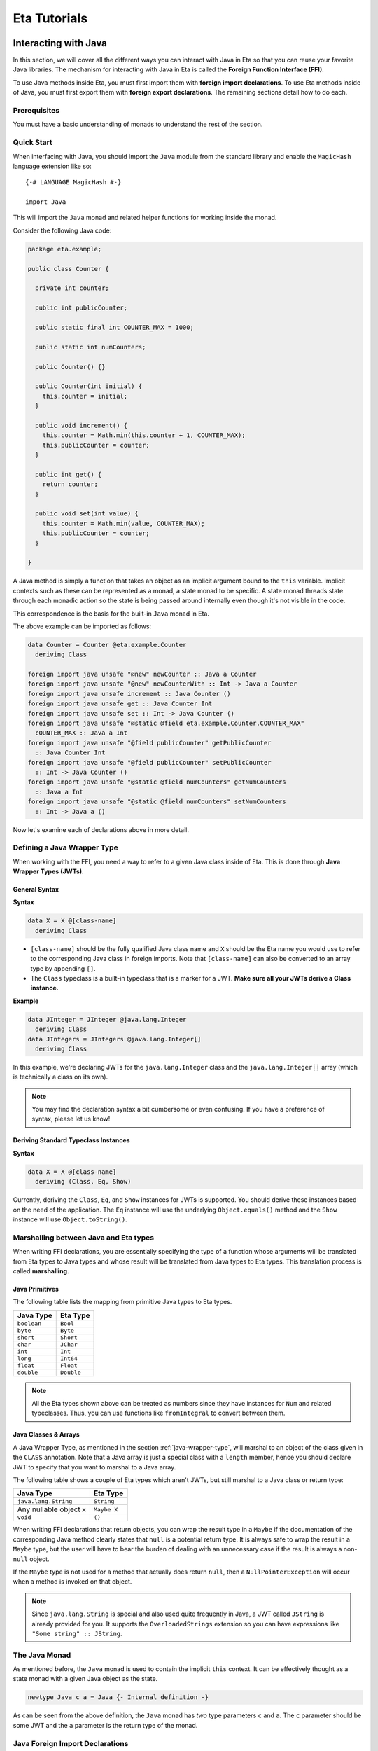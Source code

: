 .. _eta-tutorials:

Eta Tutorials
=============

.. _interacting-with-java:

Interacting with Java
---------------------

In this section, we will cover all the different ways you can interact with Java in
Eta so that you can reuse your favorite Java libraries. The mechanism for
interacting with Java in Eta is called the **Foreign Function Interface (FFI)**.

To use Java methods inside Eta, you must first import them with **foreign import
declarations**. To use Eta methods inside of Java, you must first export them with
**foreign export declarations**. The remaining sections detail how to do each.

Prerequisites
^^^^^^^^^^^^^

You must have a basic understanding of monads to understand the rest of the
section.

Quick Start
^^^^^^^^^^^

When interfacing with Java, you should import the ``Java`` module from the standard
library and enable the ``MagicHash`` language extension like so::

   {-# LANGUAGE MagicHash #-}

   import Java

This will import the ``Java`` monad and related helper functions for working inside
the monad.

Consider the following Java code:

.. code-block:: java

   package eta.example;

   public class Counter {

     private int counter;

     public int publicCounter;

     public static final int COUNTER_MAX = 1000;

     public static int numCounters;

     public Counter() {}

     public Counter(int initial) {
       this.counter = initial;
     }

     public void increment() {
       this.counter = Math.min(this.counter + 1, COUNTER_MAX);
       this.publicCounter = counter;
     }

     public int get() {
       return counter;
     }

     public void set(int value) {
       this.counter = Math.min(value, COUNTER_MAX);
       this.publicCounter = counter;
     }

   }

A Java method is simply a function that takes an object as an implicit argument
bound to the ``this`` variable. Implicit contexts such as these can be represented
as a monad, a state monad to be specific. A state monad threads state through each
monadic action so the state is being passed around internally even though it's not
visible in the code.

This correspondence is the basis for the built-in ``Java`` monad in Eta.

The above example can be imported as follows:

.. code::

   data Counter = Counter @eta.example.Counter
     deriving Class

   foreign import java unsafe "@new" newCounter :: Java a Counter
   foreign import java unsafe "@new" newCounterWith :: Int -> Java a Counter
   foreign import java unsafe increment :: Java Counter ()
   foreign import java unsafe get :: Java Counter Int
   foreign import java unsafe set :: Int -> Java Counter ()
   foreign import java unsafe "@static @field eta.example.Counter.COUNTER_MAX"
     cOUNTER_MAX :: Java a Int
   foreign import java unsafe "@field publicCounter" getPublicCounter
     :: Java Counter Int
   foreign import java unsafe "@field publicCounter" setPublicCounter
     :: Int -> Java Counter ()
   foreign import java unsafe "@static @field numCounters" getNumCounters
     :: Java a Int
   foreign import java unsafe "@static @field numCounters" setNumCounters
     :: Int -> Java a ()

Now let's examine each of declarations above in more detail.

.. _java-wrapper-type:

Defining a Java Wrapper Type
^^^^^^^^^^^^^^^^^^^^^^^^^^^^

When working with the FFI, you need a way to refer to a given Java class inside of
Eta. This is done through **Java Wrapper Types (JWTs)**.

General Syntax
""""""""""""""

**Syntax**

.. code::

   data X = X @[class-name]
     deriving Class

- ``[class-name]`` should be the fully qualified Java class name and ``X`` should
  be the Eta name you would use to refer to the corresponding Java class in foreign
  imports. Note that ``[class-name]`` can also be converted to an array type by
  appending ``[]``.
- The ``Class`` typeclass is a built-in typeclass that is a marker for a JWT.
  **Make sure all your JWTs derive a Class instance.**

**Example**

.. code::

   data JInteger = JInteger @java.lang.Integer
     deriving Class
   data JIntegers = JIntegers @java.lang.Integer[]
     deriving Class

In this example, we're declaring JWTs for the ``java.lang.Integer`` class and the
``java.lang.Integer[]`` array (which is technically a class on its own).

.. note::

   You may find the declaration syntax a bit cumbersome or even confusing. If you have
   a preference of syntax, please let us know!

Deriving Standard Typeclass Instances
"""""""""""""""""""""""""""""""""""""

**Syntax**

.. code::

   data X = X @[class-name]
     deriving (Class, Eq, Show)

Currently, deriving the ``Class``, ``Eq``, and ``Show`` instances for JWTs is
supported. You should derive these instances based on the need of the application.
The ``Eq`` instance will use the underlying ``Object.equals()`` method and the
``Show`` instance will use ``Object.toString()``.

.. _marshalling-java-eta:

Marshalling between Java and Eta types
^^^^^^^^^^^^^^^^^^^^^^^^^^^^^^^^^^^^^^

When writing FFI declarations, you are essentially specifying the type of a function
whose arguments will be translated from Eta types to Java types and whose result
will be translated from Java types to Eta types. This translation process is called
**marshalling**.

Java Primitives
"""""""""""""""

The following table lists the mapping from primitive Java types to Eta types.

+-----------------+------------+
|    Java Type    |  Eta Type  |
+=================+============+
|   ``boolean``   |  ``Bool``  |
+-----------------+------------+
|    ``byte``     |  ``Byte``  |
+-----------------+------------+
|    ``short``    | ``Short``  |
+-----------------+------------+
|    ``char``     | ``JChar``  |
+-----------------+------------+
|    ``int``      |  ``Int``   |
+-----------------+------------+
|    ``long``     | ``Int64``  |
+-----------------+------------+
|    ``float``    | ``Float``  |
+-----------------+------------+
|    ``double``   | ``Double`` |
+-----------------+------------+

.. note::

   All the Eta types shown above can be treated as numbers since they have
   instances for ``Num`` and related typeclasses. Thus, you can use functions
   like ``fromIntegral`` to convert between them.


Java Classes & Arrays
"""""""""""""""""""""

A Java Wrapper Type, as mentioned in the section :ref:`java-wrapper-type`, will
marshal to an object of the class given in the ``CLASS`` annotation. Note that
a Java array is just a special class with a ``length`` member, hence you should
declare JWT to specify that you want to marshal to a Java array.

The following table shows a couple of Eta types which aren't JWTs, but still
marshal to a Java class or return type:

+------------------------------+--------------+
|    Java Type                 |  Eta Type    |
+==============================+==============+
|   ``java.lang.String``       | ``String``   |
+------------------------------+--------------+
|   Any nullable object ``X``  | ``Maybe X``  |
+------------------------------+--------------+
|   ``void``                   | ``()``       |
+------------------------------+--------------+

When writing FFI declarations that return objects, you can wrap the result type
in a ``Maybe`` if the documentation of the corresponding Java method clearly
states that ``null`` is a potential return type. It is always safe to wrap the
result in a ``Maybe`` type, but the user will have to bear the burden of dealing
with an unnecessary case if the result is always a non-``null`` object.

If the ``Maybe`` type is not used for a method that actually does return ``null``, then
a ``NullPointerException`` will occur when a method is invoked on that object.

.. note::

   Since ``java.lang.String`` is special and also used quite frequently in Java,
   a JWT called ``JString`` is already provided for you. It supports the
   ``OverloadedStrings`` extension so you can have expressions like
   ``"Some string" :: JString``.

The Java Monad
^^^^^^^^^^^^^^

As mentioned before, the ``Java`` monad is used to contain the implicit ``this``
context. It can be effectively thought as a state monad with a given Java object
as the state.

.. code::

   newtype Java c a = Java {- Internal definition -}

As can be seen from the above definition, the ``Java`` monad has *two* type
parameters ``c`` and ``a``. The ``c`` parameter should be some JWT and the ``a``
parameter is the return type of the monad.

Java Foreign Import Declarations
^^^^^^^^^^^^^^^^^^^^^^^^^^^^^^^^

Foreign import declarations are used to import a Java method as an Eta monadic
action, typically in the Java monad.

General Syntax
""""""""""""""

.. code-block:: console

   foreign import java [safety] "[import-string]" [eta-identifier]
     :: [arg-type-1] -> [arg-type-2] -> .. -> [return-type]

#. ``[safety]`` can either be ``safe``, ``unsafe``, or left unspecified in which
   case it is considered as ``safe``.

   - ``unsafe`` is the option you would typically select. In this case, the java
     method identified in the ``[import-string]`` will be run directly. This can
     be dangerous if the function can block in which case it will block the Eta
     RTS and reduce efficiency.

   - ``safe`` is the option you would select for functions that you would expect to
     block for some time, so they will be safely run in another thread to prevent
     the call from blocking the Eta RTS. This option must also be
     used when importing a Java method that eventually calls an exported Eta
     function.

#. ``[import-string]`` can take the following forms:

   - ``[java-method-name]``: Binds to an instance method. ``[java-method-name]``
     should be an unqualified Java instance method name.

   - ``@static [java-method-name]``: Binds to a static method.
     ``[java-method-name]`` should be a fully qualified Java static method name.

   - ``@new``: Binds to a constructor. The class to construct will be determined by
     the return type of the declaration.

   - ``@field [java-field-name]``: Binds to a getter or setter of an instance
     field, determined by the type signature. ``[java-field-name]`` should be an
     unqualified Java instance field name.

   - ``@static @field [java-field-name]``: Binds to a getter or setter of a field,
     determined by the type signature. ``[java-field-name]`` should be a
     fully qualified Java static field name.

   - ``@interface [java-interface-method]``: Binds to an interface method,
     determined by the type signature. ``[java-interface-name]`` should be a
     unqualified Java interface method name.

   - ``@wrapper [java-interface-method]``: Used for generating an Eta function
     that will generate an interface implementation, determined by the type
     signature.
     ``[java-interface-name]`` should be a unqualified Java interface method name.
     See :ref:`working-with-java-interfaces` for more information.

   - ``@wrapper @abstract [java-abstract-method]``:  Used for generating an Eta
     function that will generate an abstract class implementation, determined by
     the type signature.
     ``[java-method]`` should be a unqualified Java abstract method name.
     See :ref:`working-with-java-interfaces` for more information.

   - Not present: If you do not specify an import string, it will be taken as an
     instance method import and the ``[java-method-name]`` is taken to be the
     same as ``[eta-identifier]``.

#. ``[eta-identifier]`` should be a valid Eta identifier that will be used for
   calling the corresponding Java method inside of Eta code.

#. ``[argTypeN]`` should be a marshallable Eta type. See
   :ref:`marshalling-java-eta`.

#. ``[returnType]`` can be of three forms:

   - ``Java [jwt] [return-type]``: This is the form that is used typically and
     is always safe to use. ``[jwt]`` should be the JWT for the class which the
     declaration pertains. If the declaration has a ``@static`` annotation,
     this can be left free with a type variable instead of a concrete type.
     ``[return-type]`` should be a marshallable Eta type.

   - ``IO [return-type]``: This form is also safe and can be used for convenience.
     Note that if the import string does not have a ``@static`` annotation, you must
     supply the relevant JWT as the first argument (``[argType1]``).
     ``[return-type]`` should be a marshallable Eta type.

   - ``[return-type]``: This form has no monadic context and should only be used
     for immutable Java objects whose methods do not perform any side effects. Note
     that if the declaration does not have a ``@static`` annotation, you must
     supply the relevant JWT as the first argument (``[argType1]``).
     ``[return-type]`` should be a marshallable Eta type.

.. _java-imports-examples:

Examples
""""""""

**Importing Instance Methods**

Let's import the ``boolean canExecute()`` `instance method <https://docs.oracle.com/javase/7/docs/api/java/io/File.html#canExecute()>`_
from the
`java.io.File <https://docs.oracle.com/javase/7/docs/api/java/io/File.html>`__
class.

The following are all equivalent ways of performing the import::

  data File = File @java.io.File
    deriving Class

  foreign import java unsafe canExecute :: Java File Bool
  foreign import java unsafe "canExecute" canExecute1 :: Java File Bool
  foreign import java unsafe "canExecute" canExecute2 :: File -> IO Bool
  -- Note: The example below is shown for illustration purposes and should never
  -- be done in practice because "canExecute" is not a pure function.
  foreign import java unsafe "canExecute" canExecute3 :: File -> Bool

**Importing Static Methods**

Let's import the ``File createTempFile(String, String)`` `static method <https://docs.oracle.com/javase/7/docs/api/java/io/File.html#createTempFile(java.lang.String,%20java.lang.String)>`_ from the
`java.io.File <https://docs.oracle.com/javase/7/docs/api/java/io/File.html>`__
class.

The following are all equivalent ways of performing the import::

  data File = File @java.io.File
    deriving Class

  foreign import java unsafe "@static java.io.File.createTempFile"
    createTempFile  :: String -> String -> Java a File
  foreign import java unsafe "@static java.io.File.createTempFile"
    createTempFile1 :: String -> String -> IO File
  -- Note: The example below is shown for illustration purposes and should never
  -- be done in practice because "createTempFile" is not a pure function.
  foreign import java unsafe "@static java.io.File.createTempFile"
    createTempFile2 :: String -> String -> File

**Importing Constructors**

Let's import the ``File(String)`` `constructor <https://docs.oracle.com/javase/7/docs/api/java/io/File.html#File(java.lang.String)>`_ from the
`java.io.File <https://docs.oracle.com/javase/7/docs/api/java/io/File.html>`__
class.

The following are all equivalent ways of performing the import::

  data File = File @java.io.File
    deriving Class
  foreign import java unsafe "@new" newFile  :: String -> Java a File
  foreign import java unsafe "@new" newFile1 :: String -> IO File
  foreign import java unsafe "@new" newFile2 :: String -> File

**Importing Instance Fields**

Let's import the ``private String path`` `instance field <http://grepcode.com/file/repository.grepcode.com/java/root/jdk/openjdk/7u40-b43/java/io/File.java/#165>`_
from the `java.io.File <http://grepcode.com/file/repository.grepcode.com/java/root/jdk/openjdk/7u40-b43/java/io/File.java>`_ class. Note that the imports shown below
are purely for illustration purposes and will throw an exception if called because
``path`` is a private field.

The following are all equivalent ways of performing the get/set imports::

  data File = File @java.io.File
    deriving Class
  -- Imports for getting the field
  foreign import java unsafe "@field path" getFilePath  :: Java File String
  foreign import java unsafe "@field path" getFilePath1 :: File -> IO String
  foreign import java unsafe "@field path" getFilePath2 :: File -> String

  -- Imports for setting the field.
  foreign import java unsafe "@field path" setFilePath  :: String -> Java File ()
  foreign import java unsafe "@field path" setFilePath1 :: File -> String -> IO ()
  -- Note that setting the value of a field is always an impure operation so a pure
  -- import is not supported by the compiler

**Importing Static Fields**

Let's import the ``String pathSeparator`` `static field <https://docs.oracle.com/javase/7/docs/api/java/io/File.html#pathSeparator>`_
from the
`java.io.File <https://docs.oracle.com/javase/7/docs/api/java/io/File.html>`__
class.

The following are all equivalent ways of performing the get/set imports::

  -- Imports for getting the field
  foreign import java unsafe "@static @field java.io.File.pathSeparator"
    getPathSeparator  :: Java a String
  foreign import java unsafe "@static @field java.io.File.pathSeparator"
    getPathSeparator1 :: IO String
  foreign import java unsafe "@static @field java.io.File.pathSeparator"
    getPathSeparator2 :: String

  -- Imports for setting the field.
  -- NOTE: These imports are only shown for illustration purposes, but they will
  -- crash if used since `pathSeparator` is a final field.
  foreign import java unsafe "@static @field java.io.File.pathSeparator"
    setPathSeparator  :: String -> Java a ()
  foreign import java unsafe "@static @field java.io.File.pathSeparator"
    setPathSeparator1 :: String -> IO ()

Working With the Java Monad
^^^^^^^^^^^^^^^^^^^^^^^^^^^

Now that we've gotten an idea of how to use imports, how do we use them in Eta code?
Eta code must eventually run in the ``IO`` monad and we currently don't know how
that can be done if we have an import that runs in the ``Java`` monad.

In the `Java <https://github.com/typelead/eta/blob/master/libraries/base/Java/Core.hs#L37>`_ module in the ``base`` package, the following functions are
available::

  -- Execute a Java action in the IO monad.
  java :: Java c a -> IO a

  -- Execute a Java action in the IO monad with respect to the
  -- given object.
  javaWith :: (Class c) => c -> Java c a -> IO a

  -- Execute a Java action in the Java monad of another class
  -- with respect to the given object.
  (<.>) :: (Class c) => c -> Java c a -> Java b a
  withObject :: (Class c) => c -> Java c a -> Java b a

  -- Chain Java actions.
  (>-) :: (Class b) => Java a b -> Java b c -> Java a c

  -- Execute an IO action inside of the Java monad
  io :: IO a -> Java c a

  -- Execute a Java action purely, i.e. order of execution does not matter.
  pureJava :: Java c a -> a

  -- Analagous to `javaWith`, but pure.
  pureJavaWith :: (Class c) => c -> Java c a -> a


Using the imports from :ref:`java-imports-examples`, we can write the following
program::

  main :: IO ()
  main = do
    executes <- java $ do
      file <- newFile "./dir/prog.exe"
      io $ putStrLn "Executing an IO action inside of Java!"
      file <.> canExecute
    if executes
    then putStrLn "File can execute!"
    else putStrLn "File cannot execute!"

Using different combinators, we can write it like this::

  main :: IO ()
  main = do
    -- Similar to Java code:
    -- File file = new File("./dir/prog.exe");
    file <- java $ newFile "./dir/prog.exe"
    putStrLn "Executing an IO action inside of Java!"
    -- Similar to Java code:
    -- boolean executes = file.canExecute();
    executes <- javaWith file canExecute
    if executes
    then putStrLn "File can execute!"
    else putStrLn "File cannot execute!"

Or::

  main :: IO ()
  main = java $ do
    -- Similar to Java code:
    -- boolean executes = new File("./dir/prog.exe").canExecute();
    executes <- newFile "./dir/prog.exe" >- canExecute
    io $ putStrLn "Executing an IO action inside of Java!"
    if executes
    then io $ putStrLn "File can execute!"
    else io $ putStrLn "File cannot execute!"

Working With Arrays
^^^^^^^^^^^^^^^^^^^

The utilities for working with arrays are defined in the ``Java.Array`` module
which is re-exported by the ``Java`` module. The API is shown below::

  -- The `c` type variable represents the type of the array.
  -- The `e` type variable represents the type of the element of the array.
  class (Class c) => JArray e c | c -> e where

    -- Create a new Java array.
    anew :: Int -> Java a c

    -- Get an element from a Java array.
    aget :: Int -> Java c e

    -- Set an element in a Java array.
    aset :: Int -> e -> Java c ()

  -- Get the length of an array
  alength :: JArray e c => Java c Int

  -- Convert a Java array to an Eta list
  arrayToList :: JArray e c => Java c [e]

  -- Convert a lazy Eta list to a Java array
  arrayFromList :: JArray e c => [e] -> Java a c

Note that the `e` type variable is determined from the `c` type variable and
vice-versa, so each array type is expected to have a unique element type and each
element type is expected to have a unique array type when using the API.

Primitive Arrays
""""""""""""""""

Primitive arrays have pre-defined instances in ``Java.Array``. The following table
lists the exported types and their element types.

+------------------------------+--------------------+---------------+
|    Java Type                 |  Array Type        |  Element Type |
+==============================+====================+===============+
|  ``boolean[]``               | ``JBooleanArray``  |   ``Bool``    |
+------------------------------+--------------------+---------------+
|  ``byte[]``                  | ``JByteArray``     |   ``Byte``    |
+------------------------------+--------------------+---------------+
|  ``short[]``                 | ``JShortArray``    |   ``Short``   |
+------------------------------+--------------------+---------------+
|  ``char[]``                  | ``JCharArray``     |   ``JChar``   |
+------------------------------+--------------------+---------------+
|  ``int[]``                   | ``JIntArray``      |   ``Int``     |
+------------------------------+--------------------+---------------+
|  ``long[]``                  | ``JLongArray``     |   ``Int64``   |
+------------------------------+--------------------+---------------+
|  ``float[]``                 | ``JFloatArray``    |   ``Float``   |
+------------------------------+--------------------+---------------+
|  ``double[]``                | ``JDoubleArray``   |   ``Double``  |
+------------------------------+--------------------+---------------+

Example
"""""""

.. code::

  {-# LANGUAGE ScopedTypeVariables #-}

  import Java

  main :: IO ()
  main = java $ do
    (arr :: JLongArray) <- arrayFromList [1..10]
    elems <- withObject arr $ mapM aget [0..9]
    io $ print elems
    withObject arr $ mapM_ (\i -> aset i (fromIntegral (i * 2))) [0..9]
    arrList <- arr <.> arrayToList
    io $ print arrList

Object Arrays
"""""""""""""

Object arrays must be explicitly declared as JWTs and must have an instance of the
`JArray` typeclass defined for them.

The ``Java.Array`` has one pre-defined object array: ``JStringArray`` which
corresponds to ``String[]`` in Java and has ``JString`` as the element type.

Example
"""""""

.. code::

    {-# LANGUAGE MagicHash, MultiParamTypeClasses, ScopedTypeVariables #-}

    import Java

    data JInteger = JInteger @java.lang.Integer
      = JInteger (Object# JInteger)
      deriving (Class, Show)

    data JIntegerArray = JIntegerArray @java.lang.Integer[]
      = JIntegerArray (Object# JIntegerArray)
      deriving Class

    foreign import java unsafe "@new" toJInteger :: Int -> JInteger
    foreign import java unsafe intValue :: JInteger -> Int

    -- There's a default instance for object arrays, so no need to define your own.
    instance JArray JInteger JIntegerArray

    main :: IO ()
    main = java $ do
      arr <- arrayFromList integers
      elems <- withObject arr $ mapM aget [0..9]
      io $ print elems
      withObject arr $ mapM_ (\i -> aset i (toJInteger (i * 2))) [0..9]
      arrList <- arr <.> arrayToList
      io $ print arrList
      where integers = map toJInteger [1..10]

Working With Subclasses
^^^^^^^^^^^^^^^^^^^^^^^

Motivation
""""""""""

Eta does not understand subclasses by default, so if you try to use a method
defined in a superclass on a subclass, it won't typecheck.

Using the imports from :ref:`java-imports-examples`,

.. code::

  foreign import java unsafe toString :: Object -> String

  data File = File @java.io.File
    deriving Class

  main :: IO ()
  main = do
    file <- java $ newFile "test.txt"
    -- This line will not typecheck since
    -- Object cannot match with File!
    putStrLn (toString file)

So how do we teach Eta about Java inheritance relationships to make Java code
handling smoother? By using the ``Extends`` typeclass from the standard library - it
is accessible after importing the ``Java`` module.

The Extends typeclass
"""""""""""""""""""""

.. code::

  class (Class a, Class b) => Extends a b where
    superCast :: a -> b
    unsafeCast :: b -> a
    ...

The ``Extends`` typeclass is a multi-parameter typeclass defined for JWTs where
``Extends a b`` means that JWT ``a`` is a subclass of JWT ``b``. The FFI has
built-in support for the ``Extends`` typeclass so you can freely add those
constraints into your imports.

For this typeclass, you don't define instances directly. Instead, you can
declaratively specify parent classes and interfaces using the ``Inherits`` type
family.

.. note::

  The standard library defines an alias for the ``Extends`` typeclass referred
  to as ``<:``. For example, ``Extends a Object`` can written as ``a <: Object``.
  We will be using this throughout the tutorial because it is more natural. You
  **must** enable the ``TypeOperators`` extension to use ``<:`` by placing
  ``{-# LANGUAGE TypeOperators #-}`` at the top of your file.


.. note::

    While you won't find many situations to use them, you can use the ``superCast``
    and ``unsafeCast`` functions when you need to cast between object types.

    ``superCast`` just does a conversion at the Eta-level and no explicit
    conversion is done at the Java-level, so this function is safe to use in all
    cases.

    ``unsafeCast`` does an explicit cast at the Java-level and can throw a
    ``ClassCastException`` if you make an invalid conversion, hence the name.

The Inherits type family
""""""""""""""""""""""""

.. code::

   type family Inherits (a :: *) :: [*]

The ``Inherits`` type family takes a JWT and returns a type-level list of JWTs.

**Example**

.. code::

   {-# LANGUAGE TypeFamilies, DataKinds #-}

   data Serializable
     = Serializable @java.io.Serializable
     deriving Class

   data File = File @java.io.File
     deriving Class

   type instance Inherits File = '[Object, Serializable]

Note that the ``TypeFamilies`` and the ``DataKinds`` extensions are required to
define the Java inheritance relationships and that the first element of the
type-level list **must be the parent class** and the remaining elements can be
the implemented interfaces in any order. Note that it is not necessary to
inform Eta about *all* the relationships, only those that you need for your
particular application.

Problem Resolution
""""""""""""""""""

The problematic code above can now be fixed::

  {-# LANGUAGE TypeFamilies, DataKinds, FlexibleContexts #-}

  foreign import java unsafe toString :: (a <: Object) => a -> String

  data File = File @java.io.File
    deriving Class

  type instance Inherits File = '[Object]

  main :: IO ()
  main = do
    file <- java $ newFile "test.txt"
    -- This line will now typecheck!
    putStrLn (toString file)

We can even change the code above to use the `Java` monad::

  {-# LANGUAGE TypeFamilies, DataKinds, FlexibleContexts #-}

  foreign import java unsafe toString :: (a <: Object) => Java a String

  data File = File @java.io.File
    deriving Class

  type instance Inherits File = '[Object]

  main :: IO ()
  main = do
    string <- java $ newFile "test.txt" >- toString
    putStrLn string

Note that you can specify an arbitrary number of ``Extends`` constraints based on
your use-case.

Working With Java Generics
^^^^^^^^^^^^^^^^^^^^^^^^^^

Now that we have access to Java inheritance relationships inside of Eta, we can
now work conveniently with Java Generics.

Importing Generic Classes
"""""""""""""""""""""""""

Importing generic classes is not much different than importing concrete classes -
just add some type parameter.

.. code::

  data List a = List (@java.util.List a)
    deriving Class

Importing Generic Methods
"""""""""""""""""""""""""

Importing generic methods is also not much different than importing concrete
methods - just add ``Extends`` constraints that specify the type bounds for each
of the generic parameters. If the parameter does not have a type bound, you should
specify ``Object``.

.. code::

  foreign import java unsafe "@interface add" add
    :: (a <: Object, b <: List a) => a -> Java b Bool

See the `java.util.List.add <https://docs.oracle.com/javase/7/docs/api/java/util/List.html#add(E)>`_
documentation.

Example
"""""""

A full example involving ``java.util.ArrayList`` can be executed in the
`Eta Playground <http://eta-lang.org/playground.html>`_.

Working With Java Enums
^^^^^^^^^^^^^^^^^^^^^^^

Many Java packages often contain Enums. Let's see how to handle them.
We'll be importing `ClientInfoStatus <https://docs.oracle.com/javase/7/docs/api/java/sql/ClientInfoStatus.html>`_ as an example.

.. code::

  data ClientInfoStatus = ClientInfoStatus @java.sql.ClientInfoStatus
    deriving Class

  type instance Inherits ClientInfoStatus = '[Enum ClientInfoStatus]

  foreign import java unsafe "@static @field java.sql.ClientInfoStatus.REASON_UNKNOWN"
    reasonUnknown :: ClientInfoStatus

  foreign import java unsafe "@static @field java.sql.ClientInfoStatus.REASON_UNKNOWN_PROPERTY"
    reasonUnknownProperty :: ClientInfoStatus

  foreign import java unsafe "@static @field java.sql.ClientInfoStatus.REASON_VALUE_INVALID"
    reasonValueInvalid :: ClientInfoStatus

  foreign import java unsafe "@static @field java.sql.ClientInfoStatus.REASON_VALUE_TRUNCATED"
    reasonValueTruncated :: ClientInfoStatus

Working with Variable Arguments
^^^^^^^^^^^^^^^^^^^^^^^^^^^^^^^

Some methods in Java, like the method `java.util.Formatter.format <https://docs.oracle.com/javase/7/docs/api/java/util/Formatter.html#format(java.lang.String,%20java.lang.Object...)>`_
with signature ``Formatter (String format, Object.. args)``, take variable arguments. Variable arguments
are simply arrays, hence can be imported easily::

  data Formatter = Formatter @java.util.Formatter
    deriving Class

  -- Note that we didn't have to import `Object[]` because JObjectArray already exists
  -- in the standard library.
  foreign import java unsafe format :: String -> JObjectArray -> Java Formatter Formatter

Working with Java Converters
^^^^^^^^^^^^^^^^^^^^^^^^^^^^

In Eta, there is a clear distinction JWTs and normal Eta types. Moreover, only JWTs can be used
in foreign imports/exports.

.. note::

   ``String`` is a notable exception to that rule because it's so commonly used that there's a
   special case that allows it an automatically converts it to ``JString``.

JWTs are inconvenient to use directly in Eta because they are just wrappers of native Java objects.
So, the following typeclass is defined in the standard library to help convert JWTs to common
Eta types like lists.

.. code::

    -- The `a` type variable should be a normal Eta type
    -- The `b` type variable should be a JWT or a primitive type (Byte, Short, Int, ...)
    class JavaConverter a b where
      toJava   :: a -> b
      fromJava :: b -> a

Many instances are provided for you by default so you can simply use `toJava` or `fromJava`
whenever you want to perform a conversion.

Example:

In this example, we want to work with the `java.io.File.listRoots <https://docs.oracle.com/javase/7/docs/api/java/io/File.html#listRoots()>`_,
but it returns an array, which we can't work with that cleanly in Eta. So we convert it to an Eta
list with a helper function.

.. code::

   data Files = Files @java.io.File[]
     deriving Class

   -- Declare that `Files` is an array type with element type `File`.
   instance JArray File Files

   -- We import into the IO monad because it's more convenient for static methods.
   foreign import java unsafe "@static java.io.File.listRoots" listRoots' :: IO Files

   listRoots :: IO [File]
   listRoots = do
     filesArray <- listRoots'
     return $ fromJava filesArray

Example:

In this example, we want to work with the `java.nio.file.Paths.get <https://docs.oracle.com/javase/7/docs/api/java/nio/file/Paths.html#get(java.lang.String,%20java.lang.String...)>`_,
but it requires an array. To make it more convenient to use, we provide a helper that does the
conversion for us.

.. code::

   -- We import into the IO monad because it's more convenient for static methods.
   foreign import java unsafe "@static java.nio.file.Paths.get" mkPath'
     :: String -> JStringArray -> IO Path

   mkPath :: [String] -> IO Path
   mkPath pathFragments
     | length pathFragments == 0 = error "mkPath: Requires at least one path fragment"
     | (path:restPaths) <- pathFragments
     =  mkPath' path restArray
     where restJStrings = map toJava restPaths -- [JString]
           restArray    = toJava restJStrings  -- JStringArray

.. note::

  In some cases, you may need to specify a type annotation on the result of `fromJava` in order to
  specify what you what Eta type you want to convert to: ``(fromJava x :: DesiredResult)``.

.. _working-with-java-interfaces:

Working With Java Interfaces
^^^^^^^^^^^^^^^^^^^^^^^^^^^^

Many Java interfaces often contain just a single method and such interfaces are
commonly used to pass functions and callbacks in Java. Many frameworks and
libraries use this type of interface frequently, so it useful to be able convert
Eta functions and implement these interfaces.

Suppose we try to make an implementation of `Runnable <https://docs.oracle.com/javase/7/docs/api/java/lang/Runnable.html>`_
in Eta::

  data Runnable = Runnable @java.lang.Runnable
    deriving Class

  foreign import java unsafe "@wrapper run"
    runnable :: Java Runnable () -> Runnable

  data Thread = Thread @java.lang.Thread
    deriving Class

  foreign import java unsafe "@new" newThread :: Runnable -> Java a Thread
  foreign import java unsafe start :: Java Thread ()

  main :: IO ()
  main = java $ newThread (runnable (io $ putStrLn "Run in another thread"))
             >- start

Note that this can be applied for abstract classes as well - just use a
``@wrapper @abstract`` annotation instead.

Example:

Let's try to wrap the `java.util.function.Function<T,R> <https://docs.oracle.com/javase/8/docs/api/java/util/function/Function.html>`_
interface in Java 8. The method we want to implement on the Eta side has signature ``R apply(T t)``.

The import would look like so:

.. code::

  data Function t r = Function (@java.util.function.Function t r)
    deriving Class

  foreign import java unsafe "@wrapper apply"
    mkFunction :: (t <: Object, r <: Object) => (t -> Java (Function t r) r) -> Function t r

Working With Covariance and Contravariance
^^^^^^^^^^^^^^^^^^^^^^^^^^^^^^^^^^^^^^^^^^

In Java, covariance is expressed with ``? extends X`` and contravariance is expressed with
``? super Y``. The `andThen <https://docs.oracle.com/javase/8/docs/api/java/util/function/Function.html>`_
method has signature ``<V> Function<T,V> andThen(Function<? super R,? extends V> after)``.
It exhibits both covariance and contravariance so we will import it as an example

.. code::

  foreign import java unsafe "@interface andThen" andThen ::
    (t <: Object, r <: Object, v <: Object, r <: a, b <: v)
    => Function a b -> Java (Function t r) (Function t v)

For each ``?`` we should generate a fresh variable. In the case above we use ``a`` and ``b``.

Exporting Eta Methods
^^^^^^^^^^^^^^^^^^^^^^

Just as you can import Java methods into Eta, you can also export Eta functions
into Java.

General Syntax
""""""""""""""

.. code-block:: console

   foreign export java "[export-string]" [eta-identifier]
     :: [arg-type-1] -> [arg-type-2] -> .. -> Java [export-jwt] [return-type]

#. ``[export-string]`` should consist of ``@static`` followed by a fully qualified
   Java class name with the name of the static method appended to it with a dot. This
   is the method name that the exported function should be referred to in the Java
   world. (e.g. ``"@static com.org.SomeClass.someMethodName"``)


#. ``[eta-identifier]`` should be a valid Eta identifier for an *existing*
   Eta function that is the target of the export.

#. ``[arg-type-n]`` should be a marshallable Eta type.

#. ``[export-jwt]`` should be a JWT that refers to the class name of the exported
   class.

#. ``[return-type]`` should be a marshallable Eta type which is the result of the
   Eta function.

Example
"""""""

Here is an example::

  fib 0 = 1
  fib 1 = 1
  fib n = fib (n - 1) + fib (n - 2)

  foreign export java "@static eta.example.MyExportedClass.fib"
    fib :: Int -> Int

This creates a class called ``eta.example.MyExportedClass`` with a default
constructor and static method ``int fib(int)``.

Setting Up The Project
""""""""""""""""""""""

Setup a project, just like :ref:`setting-up-first-project` with the following
changes:

#. **Main.hs**

   .. code::

      fib 0 = 1
      fib 1 = 1
      fib n = fib (n - 1) + fib (n - 2)

      foreign export java "@static eta.example.MyExportedClass.fib"
        fib :: Int -> Int

      main :: IO ()
      main = return ()

#. Run the following commands:

   .. code-block:: console

      etlas clean
      etlas configure --enable-uberjar-mode

   This will enable uberjar mode so that a standalone JAR will be built.

#. Execute ``etlas build`` which will generate the final JAR in
   ``dist/build/eta-first/eta-first.jar``. You can then proceed to take this
   JAR file to wherever necessary to import it to your JVM-based projects.

Importing from Java
"""""""""""""""""""

Assuming the JAR file for the compiled code above is in the classpath, you can
import from Java like this:

.. code-block:: java

   package eta.run;

   import eta.example.MyExportedClass;

   public class Main {
     public static void main(String[] args) {
       System.out.println("fib(1000): " + MyExportedClass.fib(1000));
     }
   }

Importing from Scala
""""""""""""""""""""

Assuming the JAR file for the compiled code above is in the classpath, you can
import from Scala like this:

.. code-block:: scala

    package eta.run

    import eta.example.MyExportedClass

    object EtaExports {
      def main(args: Array[String]) {
        val fib = MyExportedClass.fib(1000)
        println(s"fib(1000): $fib")
      }
    }

Importing from Clojure
""""""""""""""""""""""

Assuming the JAR file for the compiled code above is in the classpath, you can
import from Clojure like this:

.. code-block:: clojure

    (ns eta.run
        (:import [eta.example MyExportedClass]))

    (defn -main []
      (println (str "fib(1000): " (MyExportedClass/fib 1000))))

Add Java Files to Your Project
------------------------------

You can include Java-related files like ``.java``, ``.class``, ``.jar`` files to be
included in your project, by adding their paths to the ``java-sources:`` field in
the Cabal file.

Example
^^^^^^^

In this example, we'll take a look at including Java source files in our project
and importing the defined methods into Eta for use.

Setup a project, just like :ref:`setting-up-first-project` with the following
changes:

#. **Main.hs**

   .. code::

      import Java

      foreign import java unsafe "@static eta.first.Utils.createFile"
        createFile :: String -> IO ()

      -- Creates an empty file
      main :: IO ()
      main = createFile "HelloWorld.txt"

#. Create a new folder called ``java`` and a file ``Utils.java`` with the following
   contents:

   .. code-block:: java

      package eta.first;

      import java.nio.file.Files;
      import java.nio.file.Paths;

      public class Utils {

        /* This helper method lets us avoid variadic arguments which
           are a bit cumbersome to work with in Eta. */

        public static void createFile(String path) {
          Files.createFile(Paths.get(path));
        }
      }

   Your directory structure should look like this:

   .. code-block:: console

      eta-first/
      |--src/
      |----Main.hs
      |--java/
      |----Utils.java
      |--eta-first.cabal
      |--Setup.hs

   Your directory structure may vary based on the options you chose in the
   ``etlas init`` step.

#. Update ``eta-first.cabal``, adding a ``java-sources:`` field:

   .. code-block:: console

      java-sources: java/Utils.java

   .. note::

      You can add more Java-based files indented under the first entry with either
      relative or absolute paths. You can thus include arbitrary ``.jar`` files or
      even individual ``.class`` files that you need.

#. That's it! Run the example with ``etlas run``.

Adding Maven Dependencies to Your Project
-----------------------------------------

You can include Maven dependencies in the format of
``[groupId]:[artifactId]:[version]`` to include in your project in the
``maven-depends:`` field of the Cabal file under the ``library`` or
``executable`` section. Each successive entry should be placed on a
separate line and be separated with a comma.

You can add specific Maven repositories to resolve your dependencies against
with the ``maven-repos:`` field. You should specify each repository URL on its
own line (indented) and without commas (unlike the ``maven-depends:`` field). This
field also supports the following special keywords as shortcuts for some common
Maven repositories:

+------------------------------+------------------------------------------------------+
|    Keyword                   |  Maven Repository URL                                |
+==============================+======================================================+
|   central                    | https://repo1.maven.org/maven2/                      |
+------------------------------+------------------------------------------------------+
|   javaNet1                   | http://download.java.net/maven/1/                    |
+------------------------------+------------------------------------------------------+
|   sonatype:[type]*           | https://oss.sonatype.org/content/repositories/[type] |
+------------------------------+------------------------------------------------------+
|   jcenter                    | https://jcenter.bintray.com/                         |
+------------------------------+------------------------------------------------------+
|   bintray:[owner]:[repo]**   | https://dl.bintray.com/[owner]/[repo]/               |
+------------------------------+------------------------------------------------------+

\* ``[type]`` should be one of ``public``, ``snapshots``, or ``releases``.
\*\* ``[owner]`` should be the owner of the  repository and ``[repo]`` should be the name of the Bintray repository.

By default, ``etlas`` tries to resolve your dependencies against
``central``. So, you don't need to specify a repository unless
required.

.. note::

   If you need to access a Maven repository that requires credentials, you can
   specify the URL in the form ``http://[user]:[pass]@[repo-url]``.

Example
^^^^^^^

In this example, we'll be binding to the `Unirest <http://unirest.io/java>`_ library.

Setup a project, just like :ref:`setting-up-first-project` with the following
changes:

#. Update ``eta-first.cabal``, adding a ``maven-depends:`` field:

   .. code-block:: console

      maven-depends: com.mashape.unirest:unirest-java:1.4.9

#. **Main.hs**

   .. code::

      {-# LANGUAGE MagicHash, FlexibleContexts, DataKinds, TypeFamilies #-}

      import Java

      -- Imports from the Unirest API
      data BaseRequest = BR @com.mashape.unirest.request.BaseRequest
        deriving Class

      data GetRequest = GR @com.mashape.unirest.request.GetRequest
        deriving Class

      type instance Inherits GetRequest = '[BaseRequest]

      data HttpResponse a = HResp (com.mashape.unirest.http.HttpResponse a)
        deriving Class

      foreign import java unsafe "@static com.mashape.unirest.http.Unirest.shutdown"
        shutdownUnirest :: IO ()

      foreign import java unsafe "@static com.mashape.unirest.http.Unirest.get"
        get :: String -> Java a GetRequest

      foreign import java unsafe asString
        :: (a <: BaseRequest) => Java a (HttpResponse JString)

      foreign import java unsafe getBody
        :: (a <: Object) => Java (HttpResponse a) a

      -- Run a simple blocking GET request
      main :: IO ()
      main = do
        response <- java $ do
              get "https://jsonplaceholder.typicode.com/posts/1"
            >- asString
            >- getBody
        putStrLn $ read (show response)
        shutdownUnirest

#. That's it! Run the example with ``etlas run``.

More examples
-------------

Let us look at some more examples of exporting Eta methods to Java.

Example 1
^^^^^^^^^

In this example we are going to export the `Pipes <https://hackage.haskell.org/package/pipes>`_ library. Pipes
is a powerful stream processing library in Haskell. Let us go ahead and start with creating an ``etlas`` project.

.. code-block:: console

      mkdir pipes-test
      cd pipes-test
      etlas init

The project structure should look like this sfter you select the basic options:

.. code-block:: console

      pipes-test/
      |--src/
      |----Main.hs
      |--ChangeLog.md
      |--LICENSE
      |--pipes-test.cabal
      |--Setup.hs

Now modify the ``pipes-test.cabal`` file to include ``pipes`` in the ``build-depends:`` section. Followed by that run
``etlas build``. Now let us modify the ``Main.hs`` file to use ``Pipes`` to take an input from a stream and and output
each input to the output stream. We will try to restrict the program to take a maximum of 3 inputs from the input stream:

.. code::

   {-# LANGUAGE MagicHash,ScopedTypeVariables #-}
   module Main where
   import Java
   import Pipes
   import Control.Monad (replicateM_)
   import qualified Pipes.Prelude as P
   import System.IO

   take ::  Int -> Pipe a a IO ()
   take n = do
    replicateM_ n $ do
        x <- await
        yield x
    lift $ putStrLn "You shall not pass!"

   maxInput :: Int -> Producer String IO ()
   maxInput n = P.stdinLn >-> Main.take n

   main :: IO ()
   main = do
    hSetBuffering stdin LineBuffering
    hSetBuffering stdout LineBuffering
    runEffect $ maxInput 3 >-> P.stdoutLn


   foreign export java "@static com.typelead.Util.test" main :: IO ()

Here we have delegated the input and output to Eta side and are exporting the entire main method to Java. The line `hSetBuffering stdin LineBuffering` is optional. It establishes the whole point of ``Pipes`` by not holding the input in memory.
Now let us build the uber jar for this:

.. code-block:: console

      etlas clean
      etlas configure --enable-uberjar-mode

This should create the uber jar buried somewher inside the ``dist`` folder. Now let us test this jar by actually
creating a Java file and using an exported method. We can create the Java source file in the root of the project
itself. We shall call it ``Test.java``

.. code-block:: java

      package eta.first;

      import com.typelead.Util;

      public class Test {
      public static void main (String args []){
        Util x = new Util();
        x.test();
        }
      }

.. note::

   The package name is intentionally left blank. If you go ahead and use a package name like
   ``com.typelead.test``, you have to create a directory structure like the same, as it is a prevalent practise in Java.

Now let us try to run this. Assuming that you are still at the root of the project run this:

.. code-block:: console

      javac -cp ":/<your absolute file path here>/pipes-test/dist/build/pipes-test/pipes-test.jar" Test.java
      java -cp ".:/<your absolute file path here>/pipes-test/dist/build/pipes-test/pipes-test.jar" Test

You will get the console waiting for input. The moment you type something ad press Enter, it consumes that
and emits that into the output stream, one at a time. After the third input it will say "You shall not pass!"
and terminates the program. So through this example we were not only able to delegate the entire library from
Eta, but also the input and output parts too.


Contact Us
----------

If you had trouble with this tutorial, you can give us feedback by:

- filing an `issue <https://github.com/typelead/eta/issues/new>`_
- discussing with us on `Gitter <https://gitter.im/typelead/eta>`_
